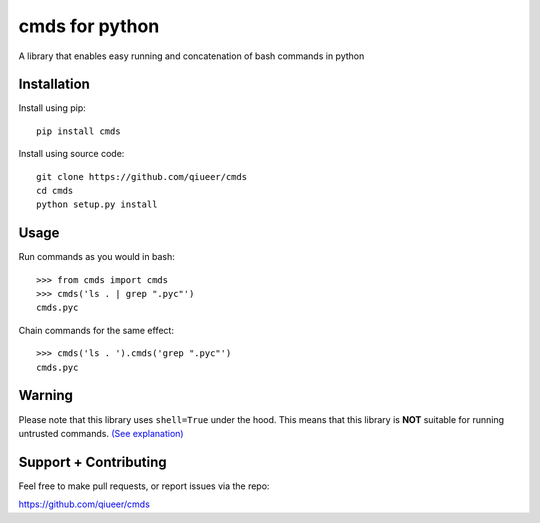 cmds for python
===============

A library that enables easy running and concatenation of bash commands in
python

Installation
------------

Install using pip::

    pip install cmds
    
Install using source code::

	git clone https://github.com/qiueer/cmds
	cd cmds
	python setup.py install


Usage
-----

Run commands as you would in bash::

    >>> from cmds import cmds
    >>> cmds('ls . | grep ".pyc"')
    cmds.pyc

Chain commands for the same effect::

    >>> cmds('ls . ').cmds('grep ".pyc"')
    cmds.pyc

Warning
-------

Please note that this library uses ``shell=True`` under the hood. This means
that this library is **NOT** suitable for running untrusted commands.
`(See explanation) <https://docs.python.org/2/library/subprocess.html#frequently-used-arguments>`_

Support + Contributing
----------------------

Feel free to make pull requests, or report issues via the repo:

https://github.com/qiueer/cmds
